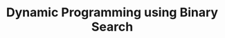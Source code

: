 :PROPERTIES:
:ID:       3ACB35B4-3C58-45BE-A9E9-6FDD453B52B2
:END:
#+TITLE: Dynamic Programming using Binary Search
